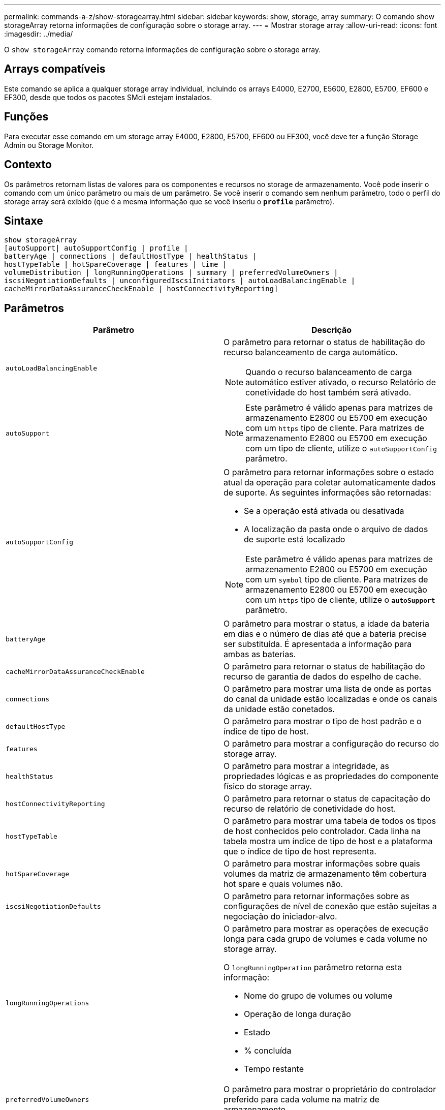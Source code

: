 ---
permalink: commands-a-z/show-storagearray.html 
sidebar: sidebar 
keywords: show, storage, array 
summary: O comando show storageArray retorna informações de configuração sobre o storage array. 
---
= Mostrar storage array
:allow-uri-read: 
:icons: font
:imagesdir: ../media/


[role="lead"]
O `show storageArray` comando retorna informações de configuração sobre o storage array.



== Arrays compatíveis

Este comando se aplica a qualquer storage array individual, incluindo os arrays E4000, E2700, E5600, E2800, E5700, EF600 e EF300, desde que todos os pacotes SMcli estejam instalados.



== Funções

Para executar esse comando em um storage array E4000, E2800, E5700, EF600 ou EF300, você deve ter a função Storage Admin ou Storage Monitor.



== Contexto

Os parâmetros retornam listas de valores para os componentes e recursos no storage de armazenamento. Você pode inserir o comando com um único parâmetro ou mais de um parâmetro. Se você inserir o comando sem nenhum parâmetro, todo o perfil do storage array será exibido (que é a mesma informação que se você inseriu o `*profile*` parâmetro).



== Sintaxe

[source, cli]
----
show storageArray
[autoSupport| autoSupportConfig | profile |
batteryAge | connections | defaultHostType | healthStatus |
hostTypeTable | hotSpareCoverage | features | time |
volumeDistribution | longRunningOperations | summary | preferredVolumeOwners |
iscsiNegotiationDefaults | unconfiguredIscsiInitiators | autoLoadBalancingEnable |
cacheMirrorDataAssuranceCheckEnable | hostConnectivityReporting]
----


== Parâmetros

[cols="2*"]
|===
| Parâmetro | Descrição 


 a| 
`autoLoadBalancingEnable`
 a| 
O parâmetro para retornar o status de habilitação do recurso balanceamento de carga automático.

[NOTE]
====
Quando o recurso balanceamento de carga automático estiver ativado, o recurso Relatório de conetividade do host também será ativado.

====


 a| 
`autoSupport`
 a| 
[NOTE]
====
Este parâmetro é válido apenas para matrizes de armazenamento E2800 ou E5700 em execução com um `https` tipo de cliente. Para matrizes de armazenamento E2800 ou E5700 em execução com um tipo de cliente, utilize o `autoSupportConfig` parâmetro.

====


 a| 
`autoSupportConfig`
 a| 
O parâmetro para retornar informações sobre o estado atual da operação para coletar automaticamente dados de suporte. As seguintes informações são retornadas:

* Se a operação está ativada ou desativada
* A localização da pasta onde o arquivo de dados de suporte está localizado


[NOTE]
====
Este parâmetro é válido apenas para matrizes de armazenamento E2800 ou E5700 em execução com um `symbol` tipo de cliente. Para matrizes de armazenamento E2800 ou E5700 em execução com um `https` tipo de cliente, utilize o `*autoSupport*` parâmetro.

====


 a| 
`batteryAge`
 a| 
O parâmetro para mostrar o status, a idade da bateria em dias e o número de dias até que a bateria precise ser substituída. É apresentada a informação para ambas as baterias.



 a| 
`cacheMirrorDataAssuranceCheckEnable`
 a| 
O parâmetro para retornar o status de habilitação do recurso de garantia de dados do espelho de cache.



 a| 
`connections`
 a| 
O parâmetro para mostrar uma lista de onde as portas do canal da unidade estão localizadas e onde os canais da unidade estão conetados.



 a| 
`defaultHostType`
 a| 
O parâmetro para mostrar o tipo de host padrão e o índice de tipo de host.



 a| 
`features`
 a| 
O parâmetro para mostrar a configuração do recurso do storage array.



 a| 
`healthStatus`
 a| 
O parâmetro para mostrar a integridade, as propriedades lógicas e as propriedades do componente físico do storage array.



 a| 
`hostConnectivityReporting`
 a| 
O parâmetro para retornar o status de capacitação do recurso de relatório de conetividade do host.



 a| 
`hostTypeTable`
 a| 
O parâmetro para mostrar uma tabela de todos os tipos de host conhecidos pelo controlador. Cada linha na tabela mostra um índice de tipo de host e a plataforma que o índice de tipo de host representa.



 a| 
`hotSpareCoverage`
 a| 
O parâmetro para mostrar informações sobre quais volumes da matriz de armazenamento têm cobertura hot spare e quais volumes não.



 a| 
`iscsiNegotiationDefaults`
 a| 
O parâmetro para retornar informações sobre as configurações de nível de conexão que estão sujeitas a negociação do iniciador-alvo.



 a| 
`longRunningOperations`
 a| 
O parâmetro para mostrar as operações de execução longa para cada grupo de volumes e cada volume no storage array.

O `longRunningOperation` parâmetro retorna esta informação:

* Nome do grupo de volumes ou volume
* Operação de longa duração
* Estado
* % concluída
* Tempo restante




 a| 
`preferredVolumeOwners`
 a| 
O parâmetro para mostrar o proprietário do controlador preferido para cada volume na matriz de armazenamento.



 a| 
`profile`
 a| 
O parâmetro para mostrar todas as propriedades dos componentes lógicos e os componentes físicos que compõem o storage array. A informação é apresentada em vários ecrãs.

[NOTE]
====
O parâmetro profile retorna informações detalhadas sobre o storage array. A informação abrange vários ecrãs num visor. Talvez seja necessário aumentar o tamanho do buffer de exibição para ver todas as informações. Como essas informações são tão detalhadas, você pode querer salvar a saída desse parâmetro em um arquivo.

====
Use o seguinte comando para salvar a saída do perfil em um arquivo:

[listing]
----
c:\...\smX\client>smcli 123.45.67.88
123.45.67.89 -c "show storagearray profile;"
-o "c:\folder\storagearray
profile.txt"
----


 a| 
`summary`
 a| 
O parâmetro para mostrar uma lista concisa de informações sobre a configuração do storage array.



 a| 
`time`
 a| 
O parâmetro para mostrar a hora atual para a qual ambos os controladores no storage array são definidos.



 a| 
`unconfiguredIscsiInitiators`
 a| 
O parâmetro para retornar uma lista de iniciadores que foram detetados pelo storage array mas ainda não estão configurados na topologia do storage array.



 a| 
`volumeDistribution`
 a| 
O parâmetro para mostrar o proprietário atual do controlador para cada volume na matriz de armazenamento.

|===


== Notas

O `profile` parâmetro mostra informações detalhadas sobre o storage array. As informações são apresentadas em vários ecrãs num monitor de visualização. Talvez seja necessário aumentar o tamanho do buffer de exibição para ver todas as informações. Como essas informações são tão detalhadas, você pode querer salvar a saída desse parâmetro em um arquivo. Para salvar a saída em um arquivo, execute o `show storageArray` comando que se parece com este exemplo.

[listing]
----
-c "show storageArray profile;" -o "c:\\folder\\storageArrayProfile.txt"
----
A sintaxe de comando anterior é para um host que esteja executando um sistema operacional Windows. A sintaxe real varia dependendo do seu sistema operacional.

Quando você salva informações em um arquivo, você pode usar as informações como um Registro de sua configuração e como um auxílio durante a recuperação.

[NOTE]
====
Embora o perfil de storage array retorne uma grande quantidade de dados que estão claramente rotulados, o que há de novo na versão 8,41 é a informação adicional de relatórios de vida útil para unidades SSD em matrizes de armazenamento E2800 ou E5700. Enquanto anteriormente o relatório de vida útil incluía informações sobre a contagem média de apagamento e blocos de reposição restantes, agora inclui a percentagem de resistência utilizada. A percentagem de resistência utilizada é a quantidade de dados gravados nas unidades SSD até à data dividida pelo limite teórico total de escrita para as unidades.

====
O `batteryAge` parâmetro retorna informações neste formulário.

[listing]
----
Battery status: Optimal
    Age: 1 day(s)
    Days until replacement: 718 day(s)
----
As bandejas de controladora mais recentes não suportam o `batteryAge` parâmetro.

O `defaultHostType` parâmetro retorna informações neste formulário.

[listing]
----
Default host type: Linux (Host type index 6)
----
O `healthStatus` parâmetro retorna informações neste formulário.

[listing]
----
Storage array health status = optimal.
----
O `hostTypeTable` parâmetro retorna informações neste formulário.

[listing]
----
NVSRAM HOST TYPE INDEX DEFINITIONS
HOST TYPE                         ALUA/AVT STATUS   ASSOCIATED INDEXS
AIX MPIO                          Disabled          9
AVT_4M                            Enabled           5
Factory Default                   Disabled          0
HP-UX                             Enabled           15
Linux (ATTO)                      Enabled           24
Linux (DM-MP)                     Disabled          6
Linux (Pathmanager)               Enabled           25
Mac OS                            Enabled           22
ONTAP                             Disabled          4
SVC                               Enabled           18
Solaris (v11 or Later)            Enabled           17
Solaris (version 10 or earlier)   Disabled          2
VMWare                            Enabled           10 (Default)
Windows                           Enabled           1
----
O `hotSpareCoverage` parâmetro retorna informações neste formulário.

[listing]
----
The following volume groups are not protected: 2, 1
Total hot spare drives: 0
   Standby: 0
   In use: 0
----
O `features` parâmetro retorna informações que mostram quais recursos estão ativados, desativados, avaliação e disponíveis para serem instalados. Este comando retorna as informações da função em um formato semelhante a este:

[listing]
----
PREMIUM FEATURE           STATUS

asyncMirror               Trial available
syncMirror                Trial available/Deactivated
thinProvisioning          Trial available
driveSlotLimit            Enabled (12 of 192 used)
snapImage                 Enabled (0 of 512 used) - Trial version expires m/d/y
snapshot                  Enabled (1 of 4 used)
storagePartition          Enabled (0 of 2 used)
volumeCopy                Enabled (1 of 511 used)
SSDSupport                Disabled (0 of 192 used) - Feature Key required
driveSecurity             Disabled - Feature Key required
enterpriseSecurityKeyMgr  Disabled - Feature Key required
highPerformanceTier       Disabled - Feature Key required
----
O `time` parâmetro retorna informações neste formulário.

[listing]
----
Controller in Slot A

Date/Time: Thu Jun 03 14:54:55 MDT 2004
Controller in Slot B

Date/Time: Thu Jun 03 14:54:55 MDT 2004
----
O `longRunningOperations` parâmetro retorna informações neste formulário:

[listing]
----
LOGICAL DEVICES  OPERATION         STATUS        TIME REMAINING
Volume-2         Volume Disk Copy  10% COMPLETED  5 min
----
Os campos de informação retornados pelo `longRunningOperations` parâmetro têm estes significados:

* `NAME` é o nome de um volume que está atualmente em uma operação de longa duração. O nome do volume deve ter o "volume" como prefixo.
* `OPERATION` lista a operação que está sendo executada no grupo de volumes ou volume.
* `*% COMPLETE*` mostra quanto da operação de longa duração foi executada.
* `STATUS` pode ter um destes significados:
+
** Pendente -- a operação de longa duração não foi iniciada, mas será iniciada após a operação atual ser concluída.
** Em andamento -- a operação de longa duração foi iniciada e será executada até ser concluída ou parada por solicitação do usuário.


* `TIME REMAINING` indica a duração restante para concluir a operação de longa duração atual. A hora está em um formato "horas minutos". Se restarem menos de uma hora, apenas os minutos são apresentados. Se permanecer menos de um minuto, é apresentada a mensagem[.code]``less than a minute`` " ".


O `volumeDistribution` parâmetro retorna informações neste formulário.

[listing]
----
volume name: 10
     Current owner is controller in slot: A

volume name: CTL 0 Mirror Repository
     Current owner is controller in slot: A

volume name: Mirror Repository 1
     Current owner is controller in slot:A

volume name: 20
     Current owner is controller in slot:A

volume name: JCG_Remote_MirrorMenuTests
     Current owner is controller in slot:A
----


== Nível mínimo de firmware

5,00 adiciona o `defaultHostType` parâmetro.

5,43 adiciona o `summary` parâmetro.

6,10 adiciona o `volumeDistribution` parâmetro.

6,14 adiciona o `connections` parâmetro.

7,10 adiciona o `autoSupportConfig` parâmetro.

7,77 adiciona o `longRunningOperations` parâmetro.

7,83 retorna informações que incluem o suporte para os novos recursos lançados no software de gerenciamento de armazenamento versão 10,83. Além disso, as informações retornadas foram expandidas para mostrar o status dos recursos no storage array.

8,30 adiciona o `autoLoadBalancingEnable` parâmetro.

8,40 adiciona o `autoSupport` parâmetro.

O 8,40 deprecia `autoSupportConfig` o parâmetro para matrizes de armazenamento E2800 ou E5700 em execução com um `https` tipo de cliente.

O 8,41 adiciona o monitoramento da vida útil das unidades SSD ao perfil da matriz de armazenamento. Essas informações são exibidas somente para matrizes de armazenamento E2800 e E5700.

8,42 adiciona o `hostConnectivityReporting` parâmetro.

8,63 adiciona a entrada volumes provisionados por recurso sob os `profile` resultados dos parâmetros.
